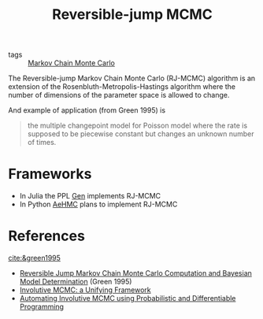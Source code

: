 :PROPERTIES:
:ID:       d430d6ab-03e8-4d26-b8c3-a4f8a3128cd7
:END:
#+title: Reversible-jump MCMC
#+filetags: :public:
#+LAST_MODIFIED: [2022-04-06 Wed 15:38]

- tags :: [[id:5acc4f0f-417e-424f-95a5-1c95e7e822ff][Markov Chain Monte Carlo]]

The Reversible-jump Markov Chain Monte Carlo (RJ-MCMC) algorithm is an extension of the Rosenbluth-Metropolis-Hastings algorithm where the number of dimensions of the parameter space is allowed to change.

And example of application (from Green 1995) is

#+begin_quote
the multiple changepoint model for Poisson model where the rate is supposed to be piecewise constant but changes an unknown number of times.
#+end_quote

* Frameworks

- In Julia the PPL [[https://www.gen.dev/][Gen]] implements RJ-MCMC
- In Python [[https://github.com/aesara-devs/aehmc][AeHMC]] plans to implement RJ-MCMC

* References
[[cite:&green1995]]
- [[id:2edff052-4f39-470a-a79f-eb8b8567467e][Reversible Jump Markov Chain Monte Carlo Computation and Bayesian Model Determination]] (Green 1995)
- [[id:fc3d3ba4-905f-4bf4-aaf0-b84ccac5b248][Involutive MCMC: a Unifying Framework]]
- [[id:16b18c5e-b7d9-4518-a1a0-86127265cf9d][Automating Involutive MCMC using Probabilistic and Differentiable Programming]]

